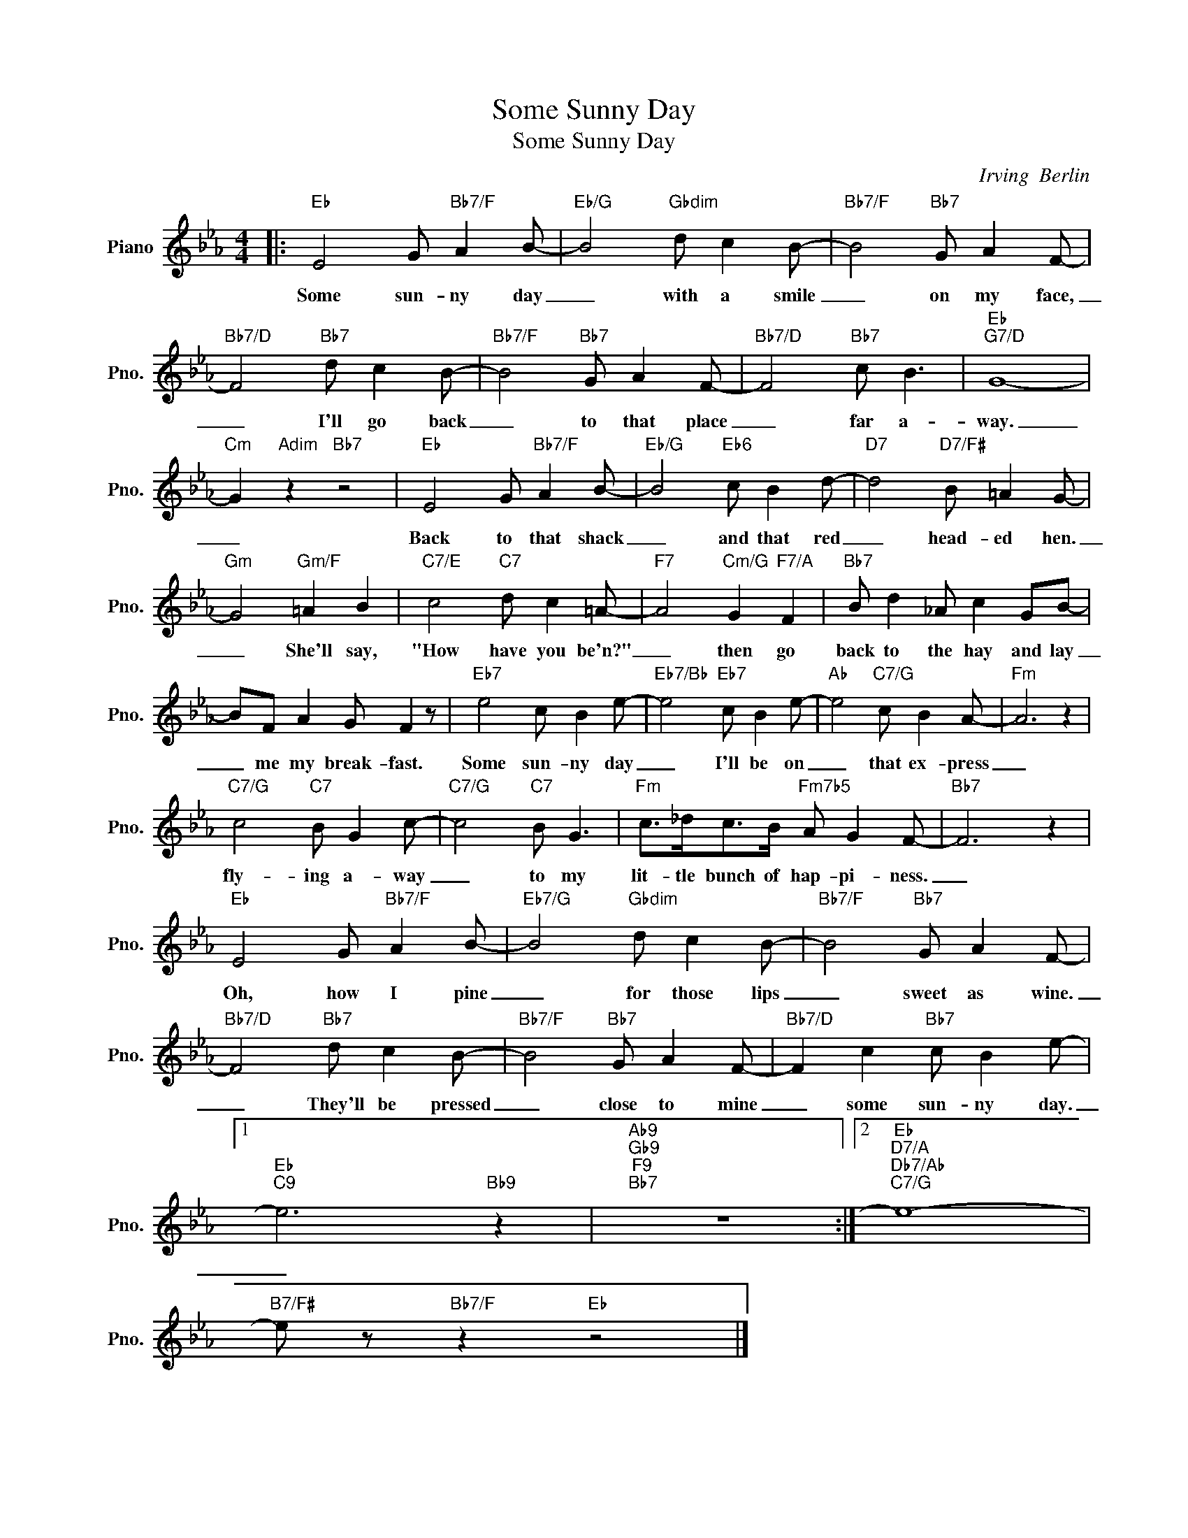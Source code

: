 X:1
T:Some Sunny Day
T:Some Sunny Day
C:Irving  Berlin
Z:All Rights Reserved
L:1/8
M:4/4
K:Eb
V:1 treble nm="Piano" snm="Pno."
%%MIDI program 0
%%MIDI control 7 100
%%MIDI control 10 64
V:1
|:"Eb" E4 G"Bb7/F" A2 B- |"Eb/G" B4"Gbdim" d c2 B- |"Bb7/F" B4"Bb7" G A2 F- | %3
w: Some sun- ny day|_ with a smile|_ on my face,|
"Bb7/D" F4"Bb7" d c2 B- |"Bb7/F" B4"Bb7" G A2 F- |"Bb7/D" F4"Bb7" c B3 |"Eb""G7/D" G8- | %7
w: _ I'll go back|_ to that place|_ far a-|way.|
"Cm" G2"Adim" z2"Bb7" z4 |"Eb" E4 G"Bb7/F" A2 B- |"Eb/G" B4"Eb6" c B2 d- |"D7" d4"D7/F#" B =A2 G- | %11
w: _|Back to that shack|_ and that red|_ head- ed hen.|
"Gm" G4"Gm/F" =A2 B2 |"C7/E" c4"C7" d c2 =A- |"F7" A4"Cm/G" G2"F7/A" F2 |"Bb7" B d2 _A c2 GB- | %15
w: _ She'll say,|"How have you be'n?"|_ then go|back to the hay and lay|
 BF A2 G F2 z |"Eb7" e4 c B2 e- |"Eb7/Bb" e4"Eb7" c B2 e- |"Ab" e4"C7/G" c B2 A- |"Fm" A6 z2 | %20
w: _ me my break- fast.|Some sun- ny day|_ I'll be on|_ that ex- press|_|
"C7/G" c4"C7" B G2 c- |"C7/G" c4"C7" B G3 |"Fm" c>_dc>B"Fm7b5" A G2 F- |"Bb7" F6 z2 | %24
w: fly- ing a- way|_ to my|lit- tle bunch of hap- pi- ness.|_|
"Eb" E4 G"Bb7/F" A2 B- |"Eb7/G" B4"Gbdim" d c2 B- |"Bb7/F" B4"Bb7" G A2 F- | %27
w: Oh, how I pine|_ for those lips|_ sweet as wine.|
"Bb7/D" F4"Bb7" d c2 B- |"Bb7/F" B4"Bb7" G A2 F- |"Bb7/D" F2 c2"Bb7" c B2 e- |1 %30
w: _ They'll be pressed|_ close to mine|_ some sun- ny day.|
"Eb""C9" e6"Bb9" z2 |"Ab9""Gb9""F9""Bb7" z8 :|2"Eb""D7/A""Db7/Ab""C7/G" e8- | %33
w: _|||
"B7/F#" e z"Bb7/F" z2"Eb" z4 |] %34
w: |


